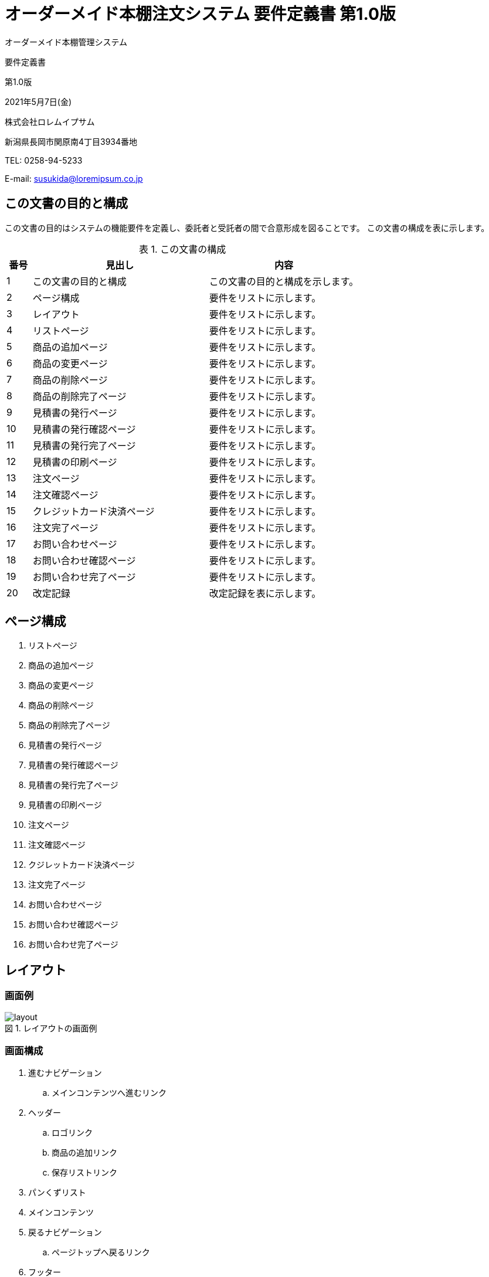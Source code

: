:table-caption: 表
:figure-caption: 図
:imagesdir: ./img

= オーダーメイド本棚注文システム 要件定義書 第1.0版

[.cover-project]
オーダーメイド本棚管理システム

[.cover-document]
要件定義書

[.cover-version]
第1.0版

[.cover-date]
2021年5月7日(金)

[.cover-company]
株式会社ロレムイプサム

[.cover-address]
新潟県長岡市関原南4丁目3934番地

[.cover-tel]
TEL: 0258-94-5233

[.cover-email]
E-mail: susukida@loremipsum.co.jp



== この文書の目的と構成

この文書の目的はシステムの機能要件を定義し、委託者と受託者の間で合意形成を図ることです。
この文書の構成を表に示します。

.この文書の構成
[cols="1,7,6"]
|===
| 番号 | 見出し | 内容

| 1 | この文書の目的と構成 | この文書の目的と構成を示します。
| 2 | ページ構成 | 要件をリストに示します。
| 3 | レイアウト | 要件をリストに示します。
| 4 | リストページ | 要件をリストに示します。
| 5 | 商品の追加ページ | 要件をリストに示します。
| 6 | 商品の変更ページ | 要件をリストに示します。
| 7 | 商品の削除ページ | 要件をリストに示します。
| 8 | 商品の削除完了ページ | 要件をリストに示します。
| 9 | 見積書の発行ページ | 要件をリストに示します。
| 10 | 見積書の発行確認ページ | 要件をリストに示します。
| 11 | 見積書の発行完了ページ | 要件をリストに示します。
| 12 | 見積書の印刷ページ | 要件をリストに示します。
| 13 | 注文ページ | 要件をリストに示します。
| 14 | 注文確認ページ | 要件をリストに示します。
| 15 | クレジットカード決済ページ | 要件をリストに示します。
| 16 | 注文完了ページ | 要件をリストに示します。
| 17 | お問い合わせページ | 要件をリストに示します。
| 18 | お問い合わせ確認ページ | 要件をリストに示します。
| 19 | お問い合わせ完了ページ | 要件をリストに示します。
| 20 | 改定記録 | 改定記録を表に示します。
|===



== ページ構成

. リストページ
. 商品の追加ページ
. 商品の変更ページ
. 商品の削除ページ
. 商品の削除完了ページ
. 見積書の発行ページ
. 見積書の発行確認ページ
. 見積書の発行完了ページ
. 見積書の印刷ページ
. 注文ページ
. 注文確認ページ
. クジレットカード決済ページ
. 注文完了ページ
. お問い合わせページ
. お問い合わせ確認ページ
. お問い合わせ完了ページ



== レイアウト

=== 画面例

.レイアウトの画面例
image::layout.png[]

=== 画面構成

. 進むナビゲーション
.. メインコンテンツへ進むリンク
. ヘッダー
.. ロゴリンク
.. 商品の追加リンク
.. 保存リストリンク
. パンくずリスト
. メインコンテンツ
. 戻るナビゲーション
.. ページトップへ戻るリンク
. フッター
.. 著作権表示リンク

=== 機能

. ユーザーがメインコンテンツへ進むリンクをクリックした時、システムはメインコンテンツにページ内移動する。
. ユーザーがロゴリンクをクリックした時、システムは商品の追加ページを表示する。
. ユーザーが商品の追加リンクをクリックした時、システムは商品の追加ページを表示する。
. ユーザーが保存リストリンクをクリックした時、システムは保存リストページを表示する。
. ユーザーがページトップへ戻るリンクをクリックした時、システムはページ先頭にページ内移動する。
. ユーザーが著作権表示リンクをクリックした時、システムは当社のWebサイトを別タブで表示する。



== リストページ

=== 画面例

.リストページの画面例
image::list.png[]

=== 画面構成

. メインコンテンツ
.. 商品(複数)
... 変更リンク
... 削除リンク
... 正面画像
... 側面画像
... W(幅)
... H(高さ)
... D(奥行)
... 棚板の枚数
... 棚板の厚さ
... 棚板の取り付け
... 背面の有無
... カラー
... 数量
... 単価
... 金額
.. 商品を追加するリンク
.. 見積書を発行するリンク
.. 注文リンク
.. 商品についてお問い合わせリンク
.. 法人割引についてお問い合わせリンク

=== 機能

. ユーザーが変更リンクをクリックした時、システムは商品の変更ページを表示する。
. ユーザーが削除リンクをクリックした時、システムは商品の削除ページを表示する。
. ユーザーが商品を追加するリンクをクリックした時、システムは商品の追加ページを表示する。
. ユーザーが見積書を発行するリンクをクリックした時、システムは見積書の発行ページを表示する。
. ユーザーが注文リンクをクリックした時、システムは注文ページを表示する。
. ユーザーが商品についてお問い合わせリンクをクリックした時、システムはお問い合わせページを表示する。
. ユーザーが法人割引についてお問い合わせリンクをクリックした時、システムはお問い合わせページを表示する。



== 商品の追加ページ

=== 画面例

.商品の追加ページの画面例
image::product-add.png[]

=== 画面構成

. メインコンテンツ
.. 正面画像
.. 側面画像
.. エラーメッセージ
.. フォーム
... W(幅)入力
... H(高さ)入力
... D(奥行)入力
... 棚板の枚数選択
.... 1枚
.... 2枚
.... 3枚
.... 4枚
.... 5枚
.... 6枚
... 棚板の厚さ選択
.... 17mm
.... 25mm
... 棚板の取り付け選択
.... ビス（固定）
.... 棚ダボ（可動）
... 背面の有無選択
.... あり
.... なし
... カラー選択
.... ナチュラル
.... ホワイト
.... ブラウン
.... ブラック
... 数量入力
... フッター
.... 単価
.... 金額
.... 保存リストに追加するボタン

=== 機能

. ユーザーが下記のフォームの内容を変更した時、システムは正面画像と側面画像を更新する。
.. W(幅)入力
.. H(高さ)入力
.. D(奥行)入力
.. 棚板の枚数選択
.. 棚板の枚数選択
.. 棚板の厚さ選択
.. 棚板の取り付け選択
.. 背面の有無選択
.. カラー選択
. ユーザーが下記のフォームの内容を変更した時、システムは単価と金額を更新する。
.. W(幅)入力
.. H(高さ)入力
.. D(奥行)入力
.. 棚板の枚数選択
.. 棚板の枚数選択
.. 棚板の厚さ選択
.. 棚板の取り付け選択
.. 背面の有無選択
.. 数量入力
. ユーザーが保存リストに追加するボタンをクリックした時、システムは商品を保存リストに追加する。
.. 追加が成功した時、システムは保存リストページを表示する。
.. 追加が失敗した時、システムはエラーメッセージを表示する。



== 商品の変更ページ

=== 画面例

.商品の変更ページの画面例
image::product-edit.png[]

=== 画面構成

. メインコンテンツ
.. 正面画像
.. 側面画像
.. エラーメッセージ
.. フォーム
... W(幅)入力
... H(高さ)入力
... D(奥行)入力
... 棚板の枚数選択
.... 1枚
.... 2枚
.... 3枚
.... 4枚
.... 5枚
.... 6枚
... 棚板の厚さ選択
.... 17mm
.... 25mm
... 棚板の取り付け選択
.... ビス（固定）
.... 棚ダボ（可動）
... 背面の有無選択
.... あり
.... なし
... カラー選択
.... ナチュラル
.... ホワイト
.... ブラウン
.... ブラック
... 数量入力
... フッター
.... 単価
.... 金額
.... 保存リストを更新するボタン

=== 機能

. ユーザーが下記のフォームの内容を変更した時、システムは正面画像と側面画像を更新する。
.. W(幅)入力
.. H(高さ)入力
.. D(奥行)入力
.. 棚板の枚数選択
.. 棚板の枚数選択
.. 棚板の厚さ選択
.. 棚板の取り付け選択
.. 背面の有無選択
.. カラー選択
. ユーザーが下記のフォームの内容を変更した時、システムは単価と金額を更新する。
.. W(幅)入力
.. H(高さ)入力
.. D(奥行)入力
.. 棚板の枚数選択
.. 棚板の枚数選択
.. 棚板の厚さ選択
.. 棚板の取り付け選択
.. 背面の有無選択
.. 数量入力
. ユーザーが保存リストに追加するボタンをクリックした時、システムは保存リストの商品を更新する。
.. 更新が成功した時、システムは保存リストページを表示する。
.. 更新が失敗した時、システムはエラーメッセージを表示する。



== 商品の削除ページ

=== 画面例

.商品の削除ページの画面例
image::product-delete.png[]

=== 画面構成

. メインコンテンツ
.. 正面画像
.. 側面画像
.. W(幅)
.. H(高さ)
.. D(奥行)
.. 棚板の枚数
.. 棚板の厚さ
.. 棚板の取り付け
.. 背面の有無
.. カラー
.. 数量
.. 単価
.. 金額
.. フォーム
... キャンセルリンク
... 削除ボタン

=== 機能

. ユーザーがキャンセルリンクをクリックした時、システムは保存リストを表示する。
. ユーザーが削除ボタンをクリックした時、システムは商品を削除してから商品の削除完了ページを表示する。



== 商品の削除完了ページ

.商品の削除完了ページの画面例
image::product-delete-finish.png[]

=== 画面構成

. メインコンテンツ
.. 保存リストを表示するリンク

=== 機能

. ユーザーが保存リストを表示するリンクをクリックした時、システムは保存リストを表示する。



== 見積書の発行ページ

=== 画面例

.商品の変更ページの画面例
image::estimate-index.png[]

=== 画面構成

. メインコンテンツ
.. フォーム
... 宛名入力
... 宛名の敬称選択
.... 御中
.... 様
... メールマガジンを受け取る選択
.... 受け取る
.... 受け取らない
... メールアドレス入力
... 確認画面へ進むボタン

=== 機能

. ユーザーがメールマガジンを受け取る選択で「受け取らない」を選択した時、システムはメールアドレス入力を非表示にする。
. ユーザーが確認画面へ進むボタンをクリックした時、システムはフォームの内容を検査する。
.. 検査が成功した時、システムは見積書の発行確認ページを表示する。
.. 検査が失敗した時、システムはエラーメッセージを表示する。



== 見積書の発行確認ページ

=== 画面例

.商品の変更ページの画面例
image::estimate-review.png[]

=== 画面構成

. メインコンテンツ
.. フォーム
... 宛名
... メールマガジン
... メールアドレス
... 入力画面へ戻るボタン
... 見積書を発行するボタン

=== 機能

. ユーザーがメールマガジンを受け取る選択で「受け取らない」を選択した時、システムはメールアドレスを非表示にする。
. ユーザーが見積書を発行するボタンをクリックした時、システムは見積書発行履歴を保存してから見積書の発行完了ページを表示する。



== 見積書の発行完了ページ

=== 画面例

.見積書の発行完了ページの画面例
image::estimate-finish.png[]

=== 画面構成

. メインコンテンツ
.. 見積書を表示するボタン
.. 保存リストに戻るリンク

=== 機能

. ユーザーが見積書を表示するボタンをクリックした時、システムは見積書の印刷ページを別タブで表示する。
. ユーザーが保存リストに戻るリンクをクリックした時、システムは保存リストページを表示する。



== 見積書の印刷ページ

=== 画面例

.見積書の印刷ページの画面例
image::estimate-print.png[]

=== 画面構成

. メニュー
.. 印刷ボタン
. 見積書
.. 見積発行日
.. 見積番号
.. タイトル（見積書）
.. 宛名
.. 件名
.. 有効期限
.. 合計金額
.. 発行者の名称
.. 発行者の住所
.. 発行者の連絡先
.. 内訳表
... 品番・品名列
... 数量列
... 単価列
... 金額列
.. 納入期限
.. 納品場所
. 仕様書(複数)
.. ヘッダー
... タイトル（仕様書｜オーダーメイド本棚）
... ページ番号
.. メインコンテンツ
... 正面画像
... 側面画像
... W(幅)
... H(高さ)
... D(奥行)
... 棚板の枚数
... 棚板の厚さ
... 棚板の取り付け
... 背面の有無
... カラー
.. フッター
... 当社名

=== 機能

. ユーザーが印刷ボタンをクリックした時、システムはブラウザの印刷ダイアログを表示する。



== 注文ページ

=== 画面例

.注文ページの画面例
image::order-index.png[]

=== 画面構成

. メインコンテンツ
.. フォーム
... お名前入力
... フリガナ入力
... 会社名入力
... 郵便番号入力
... 住所入力
... 電話番号入力
... メールアドレス入力
... 備考入力
... お支払い方法選択
.... クレジットカード
.... 銀行振込
.... 代金引換
... 確認画面へ進むボタン

=== 機能

. ユーザーが確認画面へ進むボタンをクリックした時、システムはフォームの内容を検査する。
.. 検査が成功した時、システムは注文確認ページを表示する。
.. 検査が失敗した時、システムはエラーメッセージを表示する。



== 注文確認ページ

=== 画面例

.注文ページの画面例
image::order-review.png[]

=== 画面構成

. メインコンテンツ
.. フォーム
... 商品セクション(複数)
.... 正面画像
.... 側面画像
.... W(幅)
.... H(高さ)
.... D(奥行)
.... 棚板の枚数
.... 棚板の厚さ
.... 棚板の取り付け
.... 背面の有無
.... カラー
.... 数量
.... 単価
.... 金額
... 合計金額セクション
.... 送料
.... 代引手数料
.... 小計
.... 消費税
.... 合計
... 注文についてセクション
.... お名前
.... フリガナ
.... 会社名
.... 郵便番号
.... 住所
.... 電話番号
.... メールアドレス
.... 備考
.... お支払い方法
... 入力画面へ戻るボタン
... 注文ボタン

=== 機能

. ユーザーが入力画面へ戻るボタンをクリックした時、システムはシステムは注文ページを表示する。
. ユーザーが注文ボタンをクリックした時、システムは注文を保存してから注文完了ページを表示する。
.. お支払い方法がクレジットカードの時、システムは注文完了ページに代えてクレジットカード決済ページを表示する。



== クレジットカード決済ページ

=== 画面例

.クレジットカード決済ページの画面例
image::order-payment.png[]

=== 画面構成

. メインコンテンツ
.. フォーム
... カード番号入力
... 名義入力
... 有効期限入力
... セキュリティコード入力
... このカードで支払うボタン

=== 機能

. ユーザーがこのカードで支払うボタンをクリックした時、システムはフォームの内容を検査する。
.. 検査が成功した時、システムはクレジットカード決済を行ってから注文完了ページを表示する。
.. 検査が失敗した時、システムはエラーメッセージを表示する。



== 注文完了ページ

=== 画面例

.注文完了ページの画面例
image::order-finish.png[]

=== 画面構成

. メインコンテンツ
.. 注文番号
.. 電話番号
.. メールアドレス
.. お願い
.. 保存リストを表示するリンク

=== 機能

. ユーザーが保存リストを表示するリンクをクリックした時、システムは保存リストページを表示する。



== お問い合わせページ

=== 画面例

.お問い合わせページの画面例
image::question-index.png[]

=== 画面構成

. メインコンテンツ
.. フォーム
... お問い合わせの種類入力
.... 商品について
.... 法人割引について
... お名前入力
... フリガナ入力
... 会社名入力
... 郵便番号入力
... 住所入力
... 電話番号入力
... メールアドレス入力
... お問い合わせ内容入力
... 確認画面へ進むボタン

=== 機能

. ユーザーが確認画面へ進むボタンをクリックした時、システムはフォームの内容を検査する。
.. 検査が成功した時、システムはお問い合わせ確認ページを表示する。
.. 検査が失敗した時、システムはエラーメッセージを表示する。



== お問い合わせ確認ページ

=== 画面例

.お問い合わせページの画面例
image::question-review.png[]

=== 画面構成

. メインコンテンツ
.. フォーム
... 商品セクション(複数)
.... 正面画像
.... 側面画像
.... W(幅)
.... H(高さ)
.... D(奥行)
.... 棚板の枚数
.... 棚板の厚さ
.... 棚板の取り付け
.... 背面の有無
.... カラー
.... 数量
.... 単価
.... 金額
... 合計金額セクション
.... 小計
.... 消費税
.... 合計
... お問い合わせについてセクション
.... お問い合わせの種類
.... お名前
.... フリガナ
.... 会社名
.... 郵便番号
.... 住所
.... 電話番号
.... メールアドレス
.... お問い合わせ内容
... 入力画面へ戻るボタン
... お問い合わせボタン

=== 機能

. ユーザーが入力画面へ戻るボタンをクリックした時、システムはシステムはお問い合わせページを表示する。
. ユーザーがお問い合わせボタンをクリックした時、システムはお問い合わせを保存してからお問い合わせ完了ページを表示する。



== お問い合わせ完了ページ

=== 画面例

.お問い合わせ完了ページの画面例
image::question-finish.png[]

=== 画面構成

. メインコンテンツ
.. お問い合わせ番号
.. 電話番号
.. メールアドレス
.. お願い
.. 保存リストを表示するリンク

=== 機能

. ユーザーが保存リストを表示するリンクをクリックした時、システムは保存リストページを表示する。



== 改定記録

[cols="1,3,5,2"]
|===
| 版 | 日付 | 摘要 | 氏名

| 1.0 | 2021年5月7日(金) | 初版作成 | 薄田 達哉
|===
